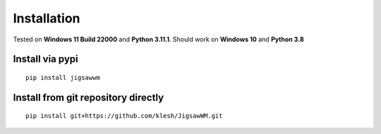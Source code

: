 Installation
============

Tested on **Windows 11 Build 22000** and **Python 3.11.1**.
Should work on **Windows 10** and **Python 3.8**

Install via pypi
----------------------------------

::

  pip install jigsawwm


Install from git repository directly
------------------------------------

::

  pip install git+https://github.com/klesh/JigsawWM.git


